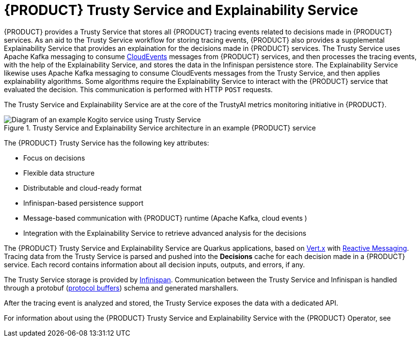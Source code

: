 [id='con-trusty-service_{context}']
= {PRODUCT} Trusty Service and Explainability Service

{PRODUCT} provides a Trusty Service that stores all {PRODUCT} tracing events related to decisions made in {PRODUCT} services. As an aid to the Trusty Service workflow for storing tracing events, {PRODUCT} also provides a supplemental Explainability Service that provides an explaination for the decisions made in {PRODUCT} services. The Trusty Service uses Apache Kafka messaging to consume https://cloudevents.io/[CloudEvents] messages from {PRODUCT} services, and then processes the tracing events, with the help of the Explainability Service, and stores the data in the Infinispan persistence store. The Explainability Service likewise uses Apache Kafka messaging to consume CloudEvents messages from the Trusty Service, and then applies explainability algorithms. Some algorithms require the Explainability Service to interact with the {PRODUCT} service that evaluated the decision. This communication is performed with HTTP `POST` requests.

The Trusty Service and Explainability Service are at the core of the TrustyAI metrics monitoring initiative in {PRODUCT}.

.Trusty Service and Explainability Service architecture in an example {PRODUCT} service
image::kogito/configuration/trusty-architecture_enterprise.png[Diagram of an example Kogito service using Trusty Service]

The {PRODUCT} Trusty Service has the following key attributes:

* Focus on decisions
* Flexible data structure
* Distributable and cloud-ready format
* Infinispan-based persistence support
* Message-based communication with {PRODUCT} runtime (Apache Kafka, cloud events )
* Integration with the Explainability Service to retrieve advanced analysis for the decisions

The {PRODUCT} Trusty Service and Explainability Service are Quarkus applications, based on https://vertx.io/[Vert.x] with https://smallrye.io/smallrye-reactive-messaging/[Reactive Messaging]. Tracing data from the Trusty Service is parsed and pushed into the *Decisions* cache for each decision made in a {PRODUCT} service. Each record contains information about all decision inputs, outputs, and errors, if any. 

The Trusty Service storage is provided by https://infinispan.org/[Infinispan]. Communication between the Trusty Service and Infinispan is handled through a protobuf (https://developers.google.com/protocol-buffers/[protocol buffers]) schema and generated marshallers.

After the tracing event is analyzed and stored, the Trusty Service exposes the data with a dedicated API.

For information about using the {PRODUCT} Trusty Service and Explainability Service with the {PRODUCT} Operator, see
ifdef::KOGITO[]
{URL_DEPLOYING_ON_OPENSHIFT}#con-kogito-operator-with-trusty-service_kogito-deploying-on-openshift[_{DEPLOYING_ON_OPENSHIFT}_].
endif::[]
ifdef::KOGITO-COMM[]
xref:con-kogito-operator-with-trusty-service_kogito-deploying-on-openshift[].
endif::[]
